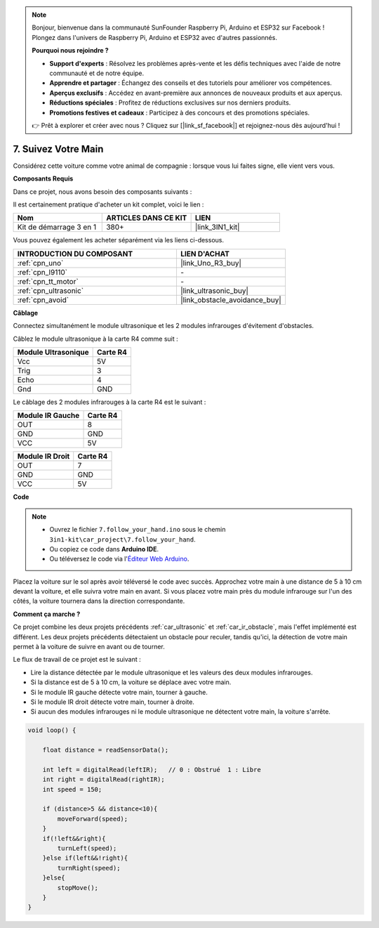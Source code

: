 .. note:: 

    Bonjour, bienvenue dans la communauté SunFounder Raspberry Pi, Arduino et ESP32 sur Facebook ! Plongez dans l'univers de Raspberry Pi, Arduino et ESP32 avec d'autres passionnés.

    **Pourquoi nous rejoindre ?**

    - **Support d'experts** : Résolvez les problèmes après-vente et les défis techniques avec l'aide de notre communauté et de notre équipe.
    - **Apprendre et partager** : Échangez des conseils et des tutoriels pour améliorer vos compétences.
    - **Aperçus exclusifs** : Accédez en avant-première aux annonces de nouveaux produits et aux aperçus.
    - **Réductions spéciales** : Profitez de réductions exclusives sur nos derniers produits.
    - **Promotions festives et cadeaux** : Participez à des concours et des promotions spéciales.

    👉 Prêt à explorer et créer avec nous ? Cliquez sur [|link_sf_facebook|] et rejoignez-nous dès aujourd'hui !

.. _follow_your_hand:

7. Suivez Votre Main
========================

Considérez cette voiture comme votre animal de compagnie : lorsque vous lui faites signe, elle vient vers vous.

**Composants Requis**

Dans ce projet, nous avons besoin des composants suivants :

Il est certainement pratique d'acheter un kit complet, voici le lien :

.. list-table::
    :widths: 20 20 20
    :header-rows: 1

    *   - Nom	
        - ARTICLES DANS CE KIT
        - LIEN
    *   - Kit de démarrage 3 en 1
        - 380+
        - |link_3IN1_kit|

Vous pouvez également les acheter séparément via les liens ci-dessous.

.. list-table::
    :widths: 30 20
    :header-rows: 1

    *   - INTRODUCTION DU COMPOSANT
        - LIEN D'ACHAT

    *   - :ref:`cpn_uno`
        - |link_Uno_R3_buy|
    *   - :ref:`cpn_l9110`
        - \-
    *   - :ref:`cpn_tt_motor`
        - \-
    *   - :ref:`cpn_ultrasonic`
        - |link_ultrasonic_buy|
    *   - :ref:`cpn_avoid`
        - |link_obstacle_avoidance_buy|

**Câblage**

Connectez simultanément le module ultrasonique et les 2 modules infrarouges d'évitement d'obstacles.

Câblez le module ultrasonique à la carte R4 comme suit :

.. list-table:: 
    :header-rows: 1

    * - Module Ultrasonique
      - Carte R4
    * - Vcc
      - 5V
    * - Trig
      - 3
    * - Echo
      - 4
    * - Gnd
      - GND

Le câblage des 2 modules infrarouges à la carte R4 est le suivant :

.. list-table:: 
    :header-rows: 1

    * - Module IR Gauche
      - Carte R4
    * - OUT
      - 8
    * - GND
      - GND
    * - VCC
      - 5V

.. list-table:: 
    :header-rows: 1

    * - Module IR Droit
      - Carte R4
    * - OUT
      - 7
    * - GND
      - GND
    * - VCC
      - 5V

.. image:: img/car_7_8.png
    :width: 800

**Code**

.. note::

    * Ouvrez le fichier ``7.follow_your_hand.ino`` sous le chemin ``3in1-kit\car_project\7.follow_your_hand``.
    * Ou copiez ce code dans **Arduino IDE**.
    
    * Ou téléversez le code via l'`Éditeur Web Arduino <https://docs.arduino.cc/cloud/web-editor/tutorials/getting-started/getting-started-web-editor>`_.

.. raw:: html
    
    <iframe src=https://create.arduino.cc/editor/sunfounder01/584e42c8-8842-4db0-93b5-f6f949b6ffca/preview?embed style="height:510px;width:100%;margin:10px 0" frameborder=0></iframe>

Placez la voiture sur le sol après avoir téléversé le code avec succès. Approchez votre main à une distance de 5 à 10 cm devant la voiture, et elle suivra votre main en avant. Si vous placez votre main près du module infrarouge sur l'un des côtés, la voiture tournera dans la direction correspondante.

**Comment ça marche ?**

Ce projet combine les deux projets précédents :ref:`car_ultrasonic` et :ref:`car_ir_obstacle`, mais l'effet implémenté est différent. Les deux projets précédents détectaient un obstacle pour reculer, tandis qu'ici, la détection de votre main permet à la voiture de suivre en avant ou de tourner.

Le flux de travail de ce projet est le suivant :

* Lire la distance détectée par le module ultrasonique et les valeurs des deux modules infrarouges.
* Si la distance est de 5 à 10 cm, la voiture se déplace avec votre main.
* Si le module IR gauche détecte votre main, tourner à gauche.
* Si le module IR droit détecte votre main, tourner à droite.
* Si aucun des modules infrarouges ni le module ultrasonique ne détectent votre main, la voiture s'arrête.

.. code-block:: arduino

    void loop() {

        float distance = readSensorData();

        int left = digitalRead(leftIR);   // 0 : Obstrué  1 : Libre
        int right = digitalRead(rightIR);
        int speed = 150;

        if (distance>5 && distance<10){
            moveForward(speed);
        }
        if(!left&&right){
            turnLeft(speed);
        }else if(left&&!right){
            turnRight(speed);
        }else{
            stopMove();
        }
    }